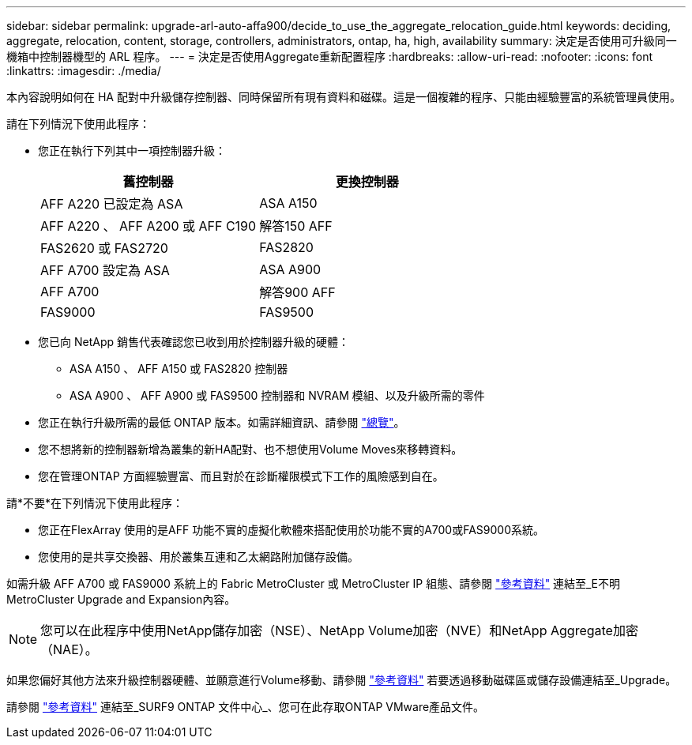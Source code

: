 ---
sidebar: sidebar 
permalink: upgrade-arl-auto-affa900/decide_to_use_the_aggregate_relocation_guide.html 
keywords: deciding, aggregate, relocation, content, storage, controllers, administrators, ontap, ha, high, availability 
summary: 決定是否使用可升級同一機箱中控制器機型的 ARL 程序。 
---
= 決定是否使用Aggregate重新配置程序
:hardbreaks:
:allow-uri-read: 
:nofooter: 
:icons: font
:linkattrs: 
:imagesdir: ./media/


[role="lead"]
本內容說明如何在 HA 配對中升級儲存控制器、同時保留所有現有資料和磁碟。這是一個複雜的程序、只能由經驗豐富的系統管理員使用。

請在下列情況下使用此程序：

* 您正在執行下列其中一項控制器升級：
+
[cols="50,50"]
|===
| 舊控制器 | 更換控制器 


| AFF A220 已設定為 ASA | ASA A150 


| AFF A220 、 AFF A200 或 AFF C190 | 解答150 AFF 


| FAS2620 或 FAS2720 | FAS2820 


| AFF A700 設定為 ASA | ASA A900 


| AFF A700 | 解答900 AFF 


| FAS9000 | FAS9500 
|===
* 您已向 NetApp 銷售代表確認您已收到用於控制器升級的硬體：
+
** ASA A150 、 AFF A150 或 FAS2820 控制器
** ASA A900 、 AFF A900 或 FAS9500 控制器和 NVRAM 模組、以及升級所需的零件


* 您正在執行升級所需的最低 ONTAP 版本。如需詳細資訊、請參閱 link:index.html["總覽"]。
* 您不想將新的控制器新增為叢集的新HA配對、也不想使用Volume Moves來移轉資料。
* 您在管理ONTAP 方面經驗豐富、而且對於在診斷權限模式下工作的風險感到自在。


請*不要*在下列情況下使用此程序：

* 您正在FlexArray 使用的是AFF 功能不實的虛擬化軟體來搭配使用於功能不實的A700或FAS9000系統。
* 您使用的是共享交換器、用於叢集互連和乙太網路附加儲存設備。


如需升級 AFF A700 或 FAS9000 系統上的 Fabric MetroCluster 或 MetroCluster IP 組態、請參閱 link:other_references.html["參考資料"] 連結至_E不明MetroCluster Upgrade and Expansion內容。


NOTE: 您可以在此程序中使用NetApp儲存加密（NSE）、NetApp Volume加密（NVE）和NetApp Aggregate加密（NAE）。

如果您偏好其他方法來升級控制器硬體、並願意進行Volume移動、請參閱 link:other_references.html["參考資料"] 若要透過移動磁碟區或儲存設備連結至_Upgrade。

請參閱 link:other_references.html["參考資料"] 連結至_SURF9 ONTAP 文件中心_、您可在此存取ONTAP VMware產品文件。
